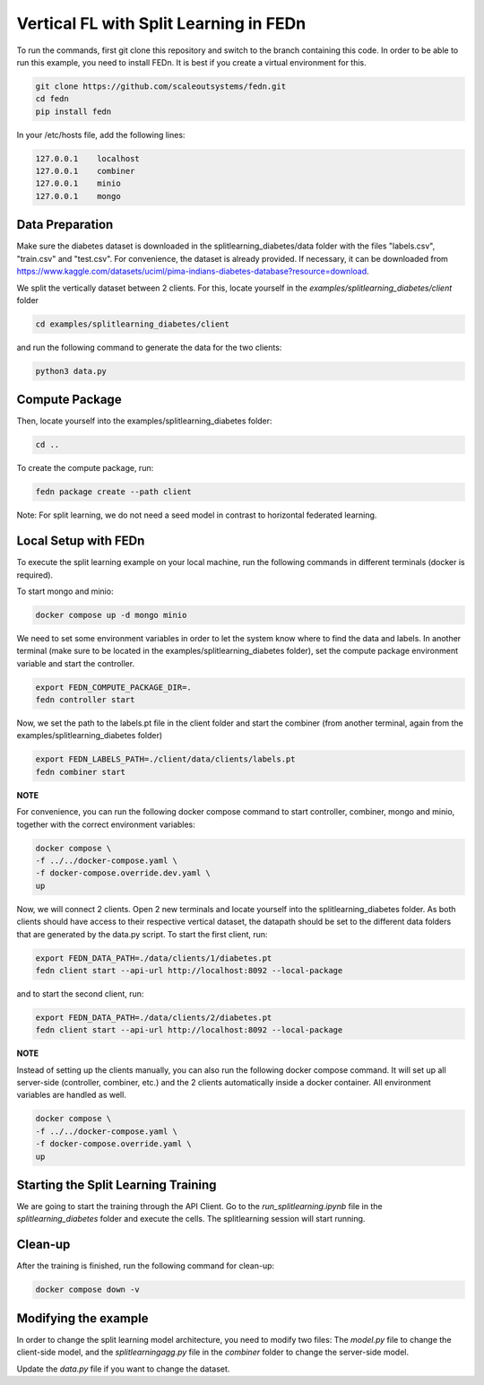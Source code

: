 Vertical FL with Split Learning in FEDn
=======================================

To run the commands, first git clone this repository and switch to the branch containing this code. 
In order to be able to run this example, you need to install FEDn. 
It is best if you create a virtual environment for this. 

.. code-block:: bash

    git clone https://github.com/scaleoutsystems/fedn.git
    cd fedn
    pip install fedn

In your /etc/hosts file, add the following lines:

.. code-block:: text

    127.0.0.1    localhost
    127.0.0.1    combiner
    127.0.0.1    minio
    127.0.0.1    mongo


Data Preparation
----------------

Make sure the diabetes dataset is downloaded in the splitlearning_diabetes/data folder with the files "labels.csv", "train.csv" and "test.csv".
For convenience, the dataset is already provided. If necessary, it can be downloaded from https://www.kaggle.com/datasets/uciml/pima-indians-diabetes-database?resource=download.

We split the vertically dataset between 2 clients. For this, locate yourself in the *examples/splitlearning_diabetes/client* folder

.. code-block:: bash

    cd examples/splitlearning_diabetes/client

and run the following command to generate the data for the two clients:

.. code-block:: bash

    python3 data.py

Compute Package
---------------

Then, locate yourself into the examples/splitlearning_diabetes folder:

.. code-block:: bash

    cd ..

To create the compute package, run:

.. code-block:: bash

    fedn package create --path client

Note: For split learning, we do not need a seed model in contrast to horizontal federated learning. 

Local Setup with FEDn
---------------------

To execute the split learning example on your local machine, run the following commands in different terminals (docker is required).

To start mongo and minio:

.. code-block:: bash

    docker compose up -d mongo minio

We need to set some environment variables in order to let the system know where to find the data and labels. 
In another terminal (make sure to be located in the examples/splitlearning_diabetes folder), set the compute package environment variable and start the controller.

.. code-block:: bash

    export FEDN_COMPUTE_PACKAGE_DIR=.
    fedn controller start

Now, we set the path to the labels.pt file in the client folder and start the combiner (from another terminal, again from the examples/splitlearning_diabetes folder)

.. code-block:: bash

    export FEDN_LABELS_PATH=./client/data/clients/labels.pt
    fedn combiner start

**NOTE** 

For convenience, you can run the following docker compose command to start controller, combiner, mongo and minio, together with the correct environment variables:

.. code-block:: bash

    docker compose \
    -f ../../docker-compose.yaml \
    -f docker-compose.override.dev.yaml \
    up

Now, we will connect 2 clients. Open 2 new terminals and locate yourself into the splitlearning_diabetes folder. As both clients should have access to their respective vertical dataset, 
the datapath should be set to the different data folders that are generated by the data.py script.  
To start the first client, run:

.. code-block:: bash

    export FEDN_DATA_PATH=./data/clients/1/diabetes.pt 
    fedn client start --api-url http://localhost:8092 --local-package

and to start the second client, run:

.. code-block:: bash

    export FEDN_DATA_PATH=./data/clients/2/diabetes.pt 
    fedn client start --api-url http://localhost:8092 --local-package


**NOTE** 

Instead of setting up the clients manually, you can also run the following docker compose command. It will set up all server-side (controller, combiner, etc.) and the 2 clients automatically inside a docker container. 
All environment variables are handled as well. 

.. code-block:: bash

    docker compose \
    -f ../../docker-compose.yaml \
    -f docker-compose.override.yaml \
    up


Starting the Split Learning Training
-------------------------------------

We are going to start the training through the API Client. 
Go to the *run_splitlearning.ipynb* file in the *splitlearning_diabetes* folder and execute the cells. 
The splitlearning session will start running. 

Clean-up
---------

After the training is finished, run the following command for clean-up:

.. code-block:: bash

    docker compose down -v

Modifying the example
---------------------

In order to change the split learning model architecture, you need to modify two files: 
The *model.py* file to change the client-side model, and the *splitlearningagg.py* file 
in the *combiner* folder to change the server-side model. 

Update the *data.py* file if you want to change the dataset. 




